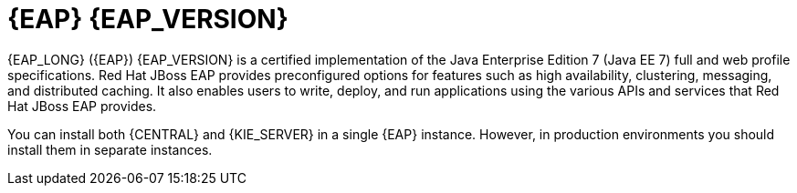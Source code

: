 [id='eap-con_{context}']

= {EAP} {EAP_VERSION}
{EAP_LONG} ({EAP}) {EAP_VERSION} is a certified implementation of the Java Enterprise Edition 7 (Java EE 7) full and web profile specifications. Red Hat JBoss EAP provides preconfigured options for features such as high availability, clustering, messaging, and distributed caching. It also enables users to write, deploy, and run applications using the various APIs and services that Red Hat JBoss EAP provides.

You can install both {CENTRAL} and {KIE_SERVER} in a single {EAP} instance. However, in production environments you should install them in separate instances.
